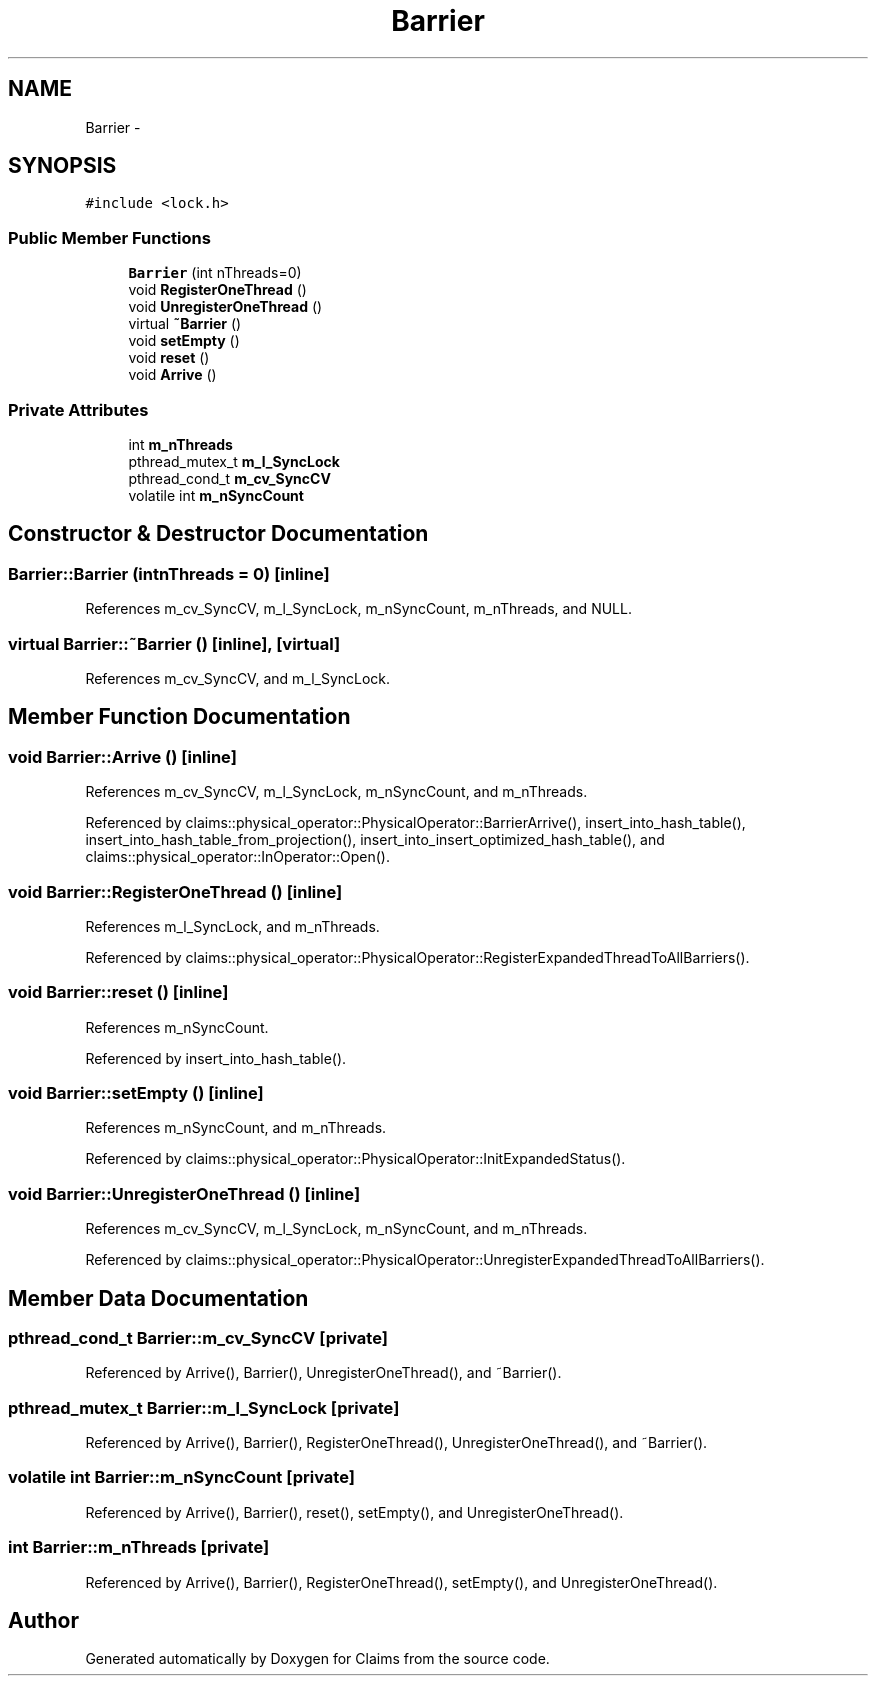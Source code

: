 .TH "Barrier" 3 "Thu Nov 12 2015" "Claims" \" -*- nroff -*-
.ad l
.nh
.SH NAME
Barrier \- 
.SH SYNOPSIS
.br
.PP
.PP
\fC#include <lock\&.h>\fP
.SS "Public Member Functions"

.in +1c
.ti -1c
.RI "\fBBarrier\fP (int nThreads=0)"
.br
.ti -1c
.RI "void \fBRegisterOneThread\fP ()"
.br
.ti -1c
.RI "void \fBUnregisterOneThread\fP ()"
.br
.ti -1c
.RI "virtual \fB~Barrier\fP ()"
.br
.ti -1c
.RI "void \fBsetEmpty\fP ()"
.br
.ti -1c
.RI "void \fBreset\fP ()"
.br
.ti -1c
.RI "void \fBArrive\fP ()"
.br
.in -1c
.SS "Private Attributes"

.in +1c
.ti -1c
.RI "int \fBm_nThreads\fP"
.br
.ti -1c
.RI "pthread_mutex_t \fBm_l_SyncLock\fP"
.br
.ti -1c
.RI "pthread_cond_t \fBm_cv_SyncCV\fP"
.br
.ti -1c
.RI "volatile int \fBm_nSyncCount\fP"
.br
.in -1c
.SH "Constructor & Destructor Documentation"
.PP 
.SS "Barrier::Barrier (intnThreads = \fC0\fP)\fC [inline]\fP"

.PP
References m_cv_SyncCV, m_l_SyncLock, m_nSyncCount, m_nThreads, and NULL\&.
.SS "virtual Barrier::~Barrier ()\fC [inline]\fP, \fC [virtual]\fP"

.PP
References m_cv_SyncCV, and m_l_SyncLock\&.
.SH "Member Function Documentation"
.PP 
.SS "void Barrier::Arrive ()\fC [inline]\fP"

.PP
References m_cv_SyncCV, m_l_SyncLock, m_nSyncCount, and m_nThreads\&.
.PP
Referenced by claims::physical_operator::PhysicalOperator::BarrierArrive(), insert_into_hash_table(), insert_into_hash_table_from_projection(), insert_into_insert_optimized_hash_table(), and claims::physical_operator::InOperator::Open()\&.
.SS "void Barrier::RegisterOneThread ()\fC [inline]\fP"

.PP
References m_l_SyncLock, and m_nThreads\&.
.PP
Referenced by claims::physical_operator::PhysicalOperator::RegisterExpandedThreadToAllBarriers()\&.
.SS "void Barrier::reset ()\fC [inline]\fP"

.PP
References m_nSyncCount\&.
.PP
Referenced by insert_into_hash_table()\&.
.SS "void Barrier::setEmpty ()\fC [inline]\fP"

.PP
References m_nSyncCount, and m_nThreads\&.
.PP
Referenced by claims::physical_operator::PhysicalOperator::InitExpandedStatus()\&.
.SS "void Barrier::UnregisterOneThread ()\fC [inline]\fP"

.PP
References m_cv_SyncCV, m_l_SyncLock, m_nSyncCount, and m_nThreads\&.
.PP
Referenced by claims::physical_operator::PhysicalOperator::UnregisterExpandedThreadToAllBarriers()\&.
.SH "Member Data Documentation"
.PP 
.SS "pthread_cond_t Barrier::m_cv_SyncCV\fC [private]\fP"

.PP
Referenced by Arrive(), Barrier(), UnregisterOneThread(), and ~Barrier()\&.
.SS "pthread_mutex_t Barrier::m_l_SyncLock\fC [private]\fP"

.PP
Referenced by Arrive(), Barrier(), RegisterOneThread(), UnregisterOneThread(), and ~Barrier()\&.
.SS "volatile int Barrier::m_nSyncCount\fC [private]\fP"

.PP
Referenced by Arrive(), Barrier(), reset(), setEmpty(), and UnregisterOneThread()\&.
.SS "int Barrier::m_nThreads\fC [private]\fP"

.PP
Referenced by Arrive(), Barrier(), RegisterOneThread(), setEmpty(), and UnregisterOneThread()\&.

.SH "Author"
.PP 
Generated automatically by Doxygen for Claims from the source code\&.

